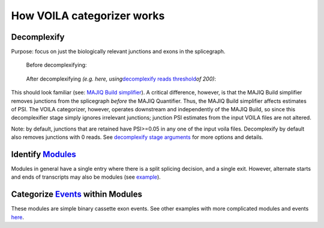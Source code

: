 How VOILA categorizer works
===========================

Decomplexify
~~~~~~~~~~~~

Purpose: focus on just the biologically relevant junctions and exons in
the splicegraph.

   Before decomplexifying:

|image1|

   After decomplexifying *(e.g. here, using*\ `decomplexify reads
   threshold <#e2k4fslxz7qh>`__\ *of 200)*:

|image2|

This should look familiar (see: `MAJIQ Build
simplifier <https://biociphers.wordpress.com/2019/05/13/time-to-kis-as-keep-it-simple-for-alternative-splicing/>`__).
A critical difference, however, is that the MAJIQ Build simplifier
removes junctions from the splicegraph *before* the MAJIQ Quantifier.
Thus, the MAJIQ Build simplifier affects estimates of PSI. The VOILA
categorizer, however, operates downstream and independently of the MAJIQ
Build, so since this decomplexifier stage simply ignores irrelevant
junctions; junction PSI estimates from the input VOILA files are not
altered.

Note: by default, junctions that are retained have PSI>=0.05 in any one
of the input voila files. Decomplexify by default also removes junctions
with 0 reads. See `decomplexify stage
arguments <#decomplexify-stage-arguments>`__ for more options and
details.

Identify `Modules <#splicegraph-modules>`__
~~~~~~~~~~~~~~~~~~~~~~~~~~~~~~~~~~~~~~~~~~~

|image3|\ Modules in general have a single entry where there is a split
splicing decision, and a single exit. However, alternate starts and ends
of transcripts may also be modules (see
`example <#six-module-example>`__).

Categorize `Events <#event-types-identified>`__ within Modules
~~~~~~~~~~~~~~~~~~~~~~~~~~~~~~~~~~~~~~~~~~~~~~~~~~~~~~~~~~~~~~

|image4|

These modules are simple binary cassette exon events. See other examples
with more complicated modules and events `here <#examples>`__.


.. |image0| image:: modulizer_media/image19.png
   :width: 7.5in
   :height: 3.26389in
.. |image1| image:: modulizer_media/image20.png
   :width: 7.5in
   :height: 1.31944in
.. |image2| image:: modulizer_media/image17.png
   :width: 7.5in
   :height: 1.34722in
.. |image3| image:: modulizer_media/image18.png
   :width: 7.5in
   :height: 1.65278in
.. |image4| image:: modulizer_media/image16.png
   :width: 7.5in
   :height: 1.73611in
